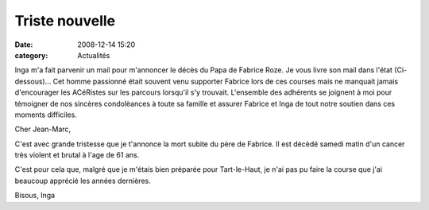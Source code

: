 Triste nouvelle
===============

:date: 2008-12-14 15:20
:category: Actualités

Inga m'a fait parvenir un mail pour m'annoncer le décès du Papa de Fabrice Roze. Je vous livre son mail dans l'état (Ci-dessous)... Cet homme passionné était souvent venu supporter Fabrice lors de ces courses mais ne manquait jamais d'encourager les ACéRistes sur les parcours lorsqu'il s'y trouvait. L'ensemble des adhérents se joignent à moi pour témoigner de nos sincères condolèances à toute sa famille et assurer Fabrice et Inga de tout notre soutien dans ces moments difficiles.

Cher Jean-Marc,

C'est avec grande tristesse que je t'annonce la mort subite du père de Fabrice.
Il est décèdé samedi matin d'un cancer très violent et brutal à l'age de 61 ans.

C'est pour cela que, malgré que je m'étais bien préparée pour Tart-le-Haut, je n'ai pas pu faire la course que j'ai beaucoup apprécié les années dernières.

Bisous,
Inga

